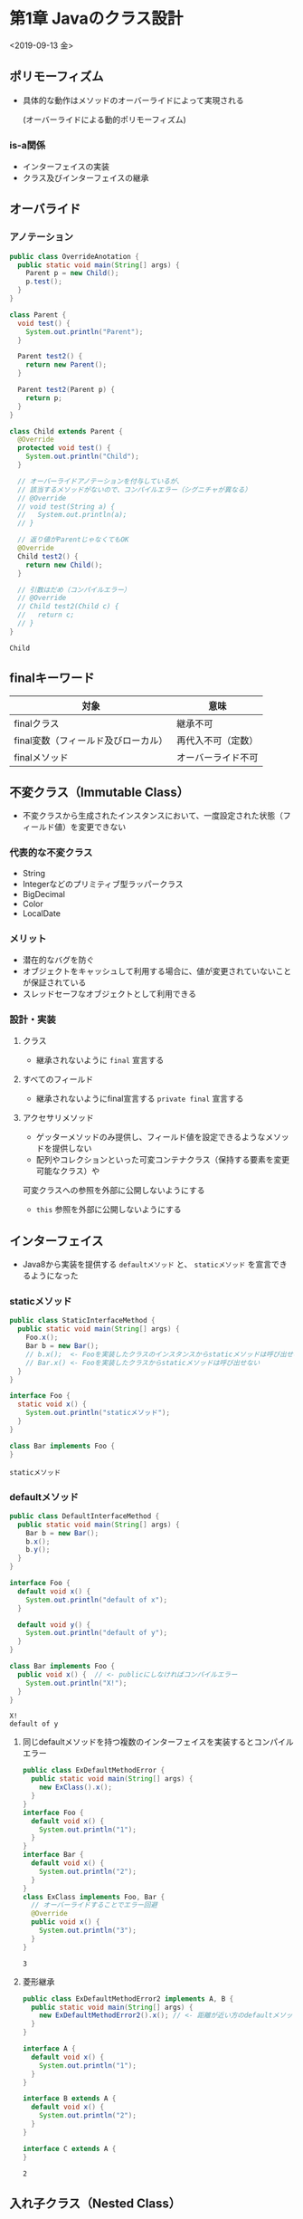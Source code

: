 * 第1章 Javaのクラス設計
<2019-09-13 金>
** ポリモーフィズム
   - 具体的な動作はメソッドのオーバーライドによって実現される

     (オーバーライドによる動的ポリモーフィズム)
*** is-a関係
    - インターフェイスの実装
    - クラス及びインターフェイスの継承
** オーバライド
*** アノテーション
#+BEGIN_SRC java :results output :exports both :classname OverrideAnotation
  public class OverrideAnotation {
    public static void main(String[] args) {
      Parent p = new Child();
      p.test();
    }
  }

  class Parent {
    void test() {
      System.out.println("Parent");
    }

    Parent test2() {
      return new Parent();
    }

    Parent test2(Parent p) {
      return p;
    }
  }

  class Child extends Parent {
    @Override
    protected void test() {
      System.out.println("Child");
    }

    // オーバーライドアノテーションを付与しているが、
    // 該当するメソッドがないので、コンパイルエラー（シグニチャが異なる）
    // @Override
    // void test(String a) {
    //   System.out.println(a);
    // }

    // 返り値がParentじゃなくてもOK
    @Override
    Child test2() {
      return new Child();
    }

    // 引数はだめ（コンパイルエラー）
    // @Override
    // Child test2(Child c) {
    //   return c;
    // }
  }
#+END_SRC

#+RESULTS:
: Child
** finalキーワード
   | 対象                                | 意味               |
   |-------------------------------------+--------------------|
   | finalクラス                         | 継承不可           |
   | final変数（フィールド及びローカル） | 再代入不可（定数） |
   | finalメソッド                       | オーバーライド不可 |
** 不変クラス（Immutable Class）
   - 不変クラスから生成されたインスタンスにおいて、一度設定された状態（フィールド値）を変更できない
*** 代表的な不変クラス
    - String
    - Integerなどのプリミティブ型ラッパークラス
    - BigDecimal
    - Color
    - LocalDate
*** メリット
    - 潜在的なバグを防ぐ
    - オブジェクトをキャッシュして利用する場合に、値が変更されていないことが保証されている
    - スレッドセーフなオブジェクトとして利用できる
*** 設計・実装
**** クラス
     - 継承されないように ~final~ 宣言する
**** すべてのフィールド
     - 継承されないようにfinal宣言する ~private final~ 宣言する
**** アクセサリメソッド
     - ゲッターメソッドのみ提供し、フィールド値を設定できるようなメソッドを提供しない
     - 配列やコレクションといった可変コンテナクラス（保持する要素を変更可能なクラス）や
     可変クラスへの参照を外部に公開しないようにする
     - ~this~ 参照を外部に公開しないようにする
** インターフェイス
   - Java8から実装を提供する ~defaultメソッド~ と、 ~staticメソッド~ を宣言できるようになった
*** staticメソッド
#+BEGIN_SRC java :results output :exports both :classname StaticInterfaceMethod
public class StaticInterfaceMethod {
  public static void main(String[] args) {
    Foo.x();
    Bar b = new Bar();
    // b.x();  <- Fooを実装したクラスのインスタンスからstaticメソッドは呼び出せない
    // Bar.x() <- Fooを実装したクラスからstaticメソッドは呼び出せない
  }
}

interface Foo {
  static void x() {
    System.out.println("staticメソッド");
  }
}

class Bar implements Foo {
}

#+END_SRC

#+RESULTS:
: staticメソッド
*** defaultメソッド
#+BEGIN_SRC java :results output :exports both :classname DefaultInterfaceMethod
public class DefaultInterfaceMethod {
  public static void main(String[] args) {
    Bar b = new Bar();
    b.x();
    b.y();
  }
}

interface Foo {
  default void x() {
    System.out.println("default of x");
  }

  default void y() {
    System.out.println("default of y");
  }
}

class Bar implements Foo {
  public void x() {  // <- publicにしなければコンパイルエラー
    System.out.println("X!");
  }
}

#+END_SRC

#+RESULTS:
: X!
: default of y
**** 同じdefaultメソッドを持つ複数のインターフェイスを実装するとコンパイルエラー
#+BEGIN_SRC java :results output :exports both :classname ExDefaultMethodError
public class ExDefaultMethodError {
  public static void main(String[] args) {
    new ExClass().x();
  }
}
interface Foo {
  default void x() {
    System.out.println("1");
  }
}
interface Bar {
  default void x() {
    System.out.println("2");
  }
}
class ExClass implements Foo, Bar {
  // オーバーライドすることでエラー回避
  @Override
  public void x() {
    System.out.println("3");
  }
}
#+END_SRC

#+RESULTS:
: 3
**** 菱形継承
#+BEGIN_SRC java :results output :exports both :classname ExDefaultMethodError2
public class ExDefaultMethodError2 implements A, B {
  public static void main(String[] args) {
    new ExDefaultMethodError2().x(); // <- 距離が近い方のdefaultメソッドが呼ばれる
  }
}

interface A {
  default void x() {
    System.out.println("1");
  }
}

interface B extends A {
  default void x() {
    System.out.println("2");
  }
}

interface C extends A {
}
#+END_SRC

#+RESULTS:
: 2
** 入れ子クラス（Nested Class）
   - あるブロック内 ~{}~ で宣言されたクラス
#+BEGIN_SRC java :results output :exports both :classname ExNestedClass
public class ExNestedClass {
  static class X {  // <- 小文字でclass
  }
  private class Y { // <- 小文字でclass
  }
  public static void main(String[] args) {
    class Z {} // <- 小文字でclass
  }
}
#+END_SRC

#+RESULTS:
: X
#+BEGIN_SRC java :results output :exports both :classname ExNestedClass2
public class ExNestedClass2 {
  public static void main(String[] args) {
    new Outer().new Inner1().doIt();
    new Outer().Inner2.doIt();
  }
}

class Outer {
  class Inner1 {
    public void doIt() {
      System.out.println("Inner1");
    }
  }
}
#+END_SRC

#+RESULTS:
: Inner1
** 匿名クラス（Anonymous Class）
#+BEGIN_SRC java
new 型名() {
  メソッドの実装
}
#+END_SRC
